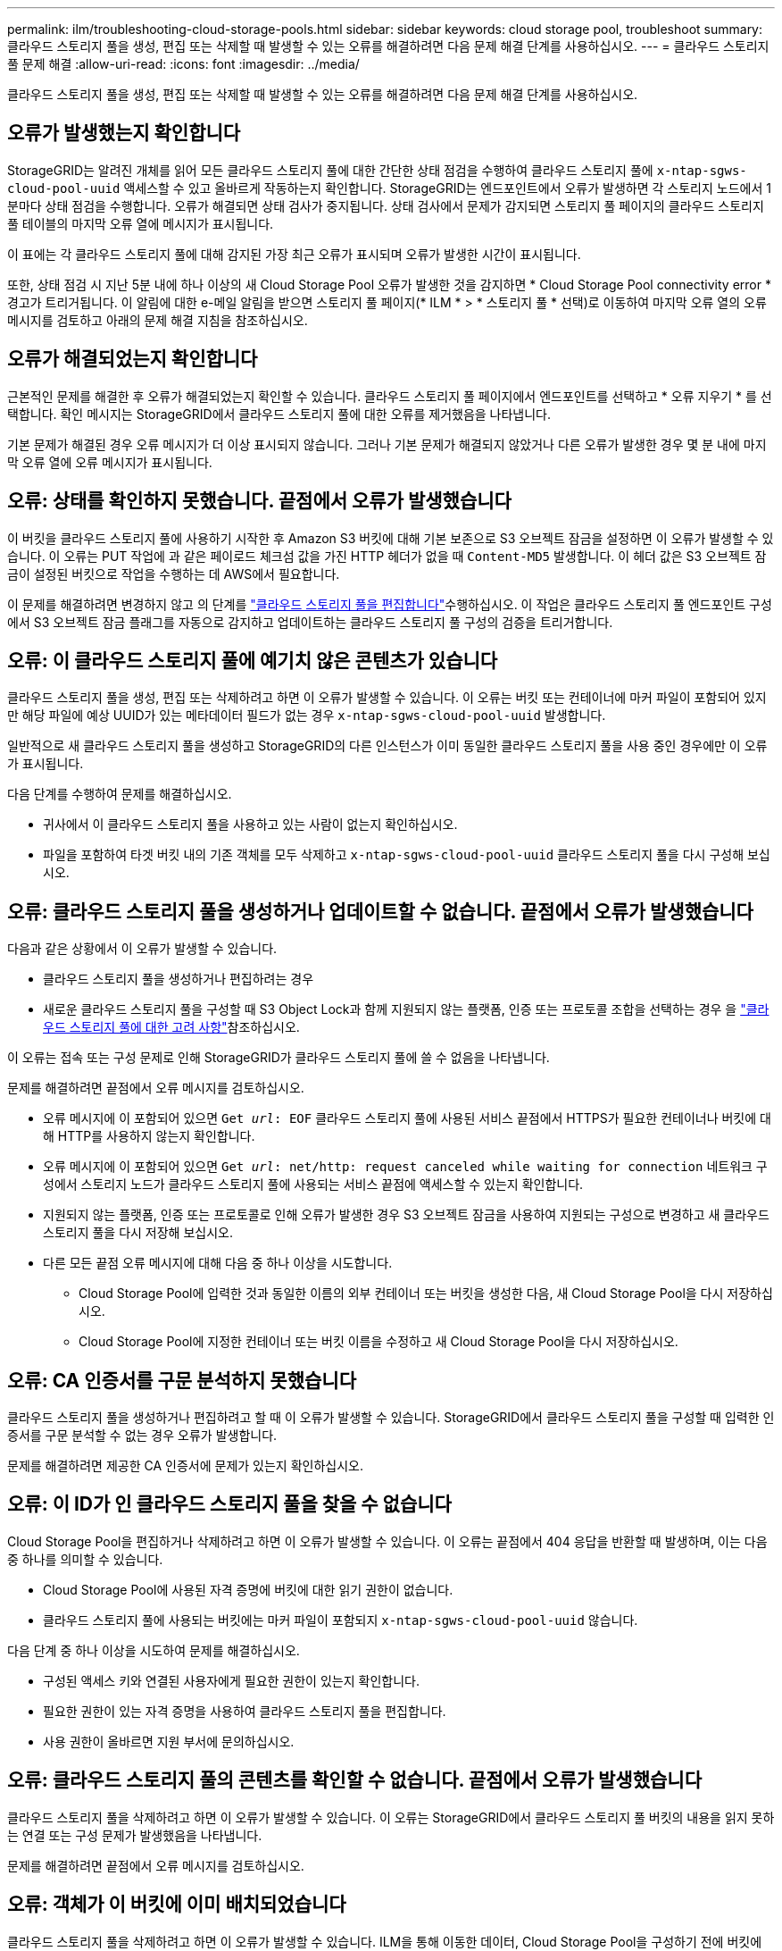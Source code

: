 ---
permalink: ilm/troubleshooting-cloud-storage-pools.html 
sidebar: sidebar 
keywords: cloud storage pool, troubleshoot 
summary: 클라우드 스토리지 풀을 생성, 편집 또는 삭제할 때 발생할 수 있는 오류를 해결하려면 다음 문제 해결 단계를 사용하십시오. 
---
= 클라우드 스토리지 풀 문제 해결
:allow-uri-read: 
:icons: font
:imagesdir: ../media/


[role="lead"]
클라우드 스토리지 풀을 생성, 편집 또는 삭제할 때 발생할 수 있는 오류를 해결하려면 다음 문제 해결 단계를 사용하십시오.



== 오류가 발생했는지 확인합니다

StorageGRID는 알려진 개체를 읽어 모든 클라우드 스토리지 풀에 대한 간단한 상태 점검을 수행하여 클라우드 스토리지 풀에 `x-ntap-sgws-cloud-pool-uuid` 액세스할 수 있고 올바르게 작동하는지 확인합니다. StorageGRID는 엔드포인트에서 오류가 발생하면 각 스토리지 노드에서 1분마다 상태 점검을 수행합니다. 오류가 해결되면 상태 검사가 중지됩니다. 상태 검사에서 문제가 감지되면 스토리지 풀 페이지의 클라우드 스토리지 풀 테이블의 마지막 오류 열에 메시지가 표시됩니다.

이 표에는 각 클라우드 스토리지 풀에 대해 감지된 가장 최근 오류가 표시되며 오류가 발생한 시간이 표시됩니다.

또한, 상태 점검 시 지난 5분 내에 하나 이상의 새 Cloud Storage Pool 오류가 발생한 것을 감지하면 * Cloud Storage Pool connectivity error * 경고가 트리거됩니다. 이 알림에 대한 e-메일 알림을 받으면 스토리지 풀 페이지(* ILM * > * 스토리지 풀 * 선택)로 이동하여 마지막 오류 열의 오류 메시지를 검토하고 아래의 문제 해결 지침을 참조하십시오.



== 오류가 해결되었는지 확인합니다

근본적인 문제를 해결한 후 오류가 해결되었는지 확인할 수 있습니다. 클라우드 스토리지 풀 페이지에서 엔드포인트를 선택하고 * 오류 지우기 * 를 선택합니다. 확인 메시지는 StorageGRID에서 클라우드 스토리지 풀에 대한 오류를 제거했음을 나타냅니다.

기본 문제가 해결된 경우 오류 메시지가 더 이상 표시되지 않습니다. 그러나 기본 문제가 해결되지 않았거나 다른 오류가 발생한 경우 몇 분 내에 마지막 오류 열에 오류 메시지가 표시됩니다.



== 오류: 상태를 확인하지 못했습니다. 끝점에서 오류가 발생했습니다

이 버킷을 클라우드 스토리지 풀에 사용하기 시작한 후 Amazon S3 버킷에 대해 기본 보존으로 S3 오브젝트 잠금을 설정하면 이 오류가 발생할 수 있습니다. 이 오류는 PUT 작업에 과 같은 페이로드 체크섬 값을 가진 HTTP 헤더가 없을 때 `Content-MD5` 발생합니다. 이 헤더 값은 S3 오브젝트 잠금이 설정된 버킷으로 작업을 수행하는 데 AWS에서 필요합니다.

이 문제를 해결하려면 변경하지 않고 의 단계를 link:editing-cloud-storage-pool.html["클라우드 스토리지 풀을 편집합니다"]수행하십시오. 이 작업은 클라우드 스토리지 풀 엔드포인트 구성에서 S3 오브젝트 잠금 플래그를 자동으로 감지하고 업데이트하는 클라우드 스토리지 풀 구성의 검증을 트리거합니다.



== 오류: 이 클라우드 스토리지 풀에 예기치 않은 콘텐츠가 있습니다

클라우드 스토리지 풀을 생성, 편집 또는 삭제하려고 하면 이 오류가 발생할 수 있습니다. 이 오류는 버킷 또는 컨테이너에 마커 파일이 포함되어 있지만 해당 파일에 예상 UUID가 있는 메타데이터 필드가 없는 경우 `x-ntap-sgws-cloud-pool-uuid` 발생합니다.

일반적으로 새 클라우드 스토리지 풀을 생성하고 StorageGRID의 다른 인스턴스가 이미 동일한 클라우드 스토리지 풀을 사용 중인 경우에만 이 오류가 표시됩니다.

다음 단계를 수행하여 문제를 해결하십시오.

* 귀사에서 이 클라우드 스토리지 풀을 사용하고 있는 사람이 없는지 확인하십시오.
* 파일을 포함하여 타겟 버킷 내의 기존 객체를 모두 삭제하고 `x-ntap-sgws-cloud-pool-uuid` 클라우드 스토리지 풀을 다시 구성해 보십시오.




== 오류: 클라우드 스토리지 풀을 생성하거나 업데이트할 수 없습니다. 끝점에서 오류가 발생했습니다

다음과 같은 상황에서 이 오류가 발생할 수 있습니다.

* 클라우드 스토리지 풀을 생성하거나 편집하려는 경우
* 새로운 클라우드 스토리지 풀을 구성할 때 S3 Object Lock과 함께 지원되지 않는 플랫폼, 인증 또는 프로토콜 조합을 선택하는 경우 을 link:../ilm/considerations-for-cloud-storage-pools.html["클라우드 스토리지 풀에 대한 고려 사항"]참조하십시오.


이 오류는 접속 또는 구성 문제로 인해 StorageGRID가 클라우드 스토리지 풀에 쓸 수 없음을 나타냅니다.

문제를 해결하려면 끝점에서 오류 메시지를 검토하십시오.

* 오류 메시지에 이 포함되어 있으면 `Get _url_: EOF` 클라우드 스토리지 풀에 사용된 서비스 끝점에서 HTTPS가 필요한 컨테이너나 버킷에 대해 HTTP를 사용하지 않는지 확인합니다.
* 오류 메시지에 이 포함되어 있으면 `Get _url_: net/http: request canceled while waiting for connection` 네트워크 구성에서 스토리지 노드가 클라우드 스토리지 풀에 사용되는 서비스 끝점에 액세스할 수 있는지 확인합니다.
* 지원되지 않는 플랫폼, 인증 또는 프로토콜로 인해 오류가 발생한 경우 S3 오브젝트 잠금을 사용하여 지원되는 구성으로 변경하고 새 클라우드 스토리지 풀을 다시 저장해 보십시오.
* 다른 모든 끝점 오류 메시지에 대해 다음 중 하나 이상을 시도합니다.
+
** Cloud Storage Pool에 입력한 것과 동일한 이름의 외부 컨테이너 또는 버킷을 생성한 다음, 새 Cloud Storage Pool을 다시 저장하십시오.
** Cloud Storage Pool에 지정한 컨테이너 또는 버킷 이름을 수정하고 새 Cloud Storage Pool을 다시 저장하십시오.






== 오류: CA 인증서를 구문 분석하지 못했습니다

클라우드 스토리지 풀을 생성하거나 편집하려고 할 때 이 오류가 발생할 수 있습니다. StorageGRID에서 클라우드 스토리지 풀을 구성할 때 입력한 인증서를 구문 분석할 수 없는 경우 오류가 발생합니다.

문제를 해결하려면 제공한 CA 인증서에 문제가 있는지 확인하십시오.



== 오류: 이 ID가 인 클라우드 스토리지 풀을 찾을 수 없습니다

Cloud Storage Pool을 편집하거나 삭제하려고 하면 이 오류가 발생할 수 있습니다. 이 오류는 끝점에서 404 응답을 반환할 때 발생하며, 이는 다음 중 하나를 의미할 수 있습니다.

* Cloud Storage Pool에 사용된 자격 증명에 버킷에 대한 읽기 권한이 없습니다.
* 클라우드 스토리지 풀에 사용되는 버킷에는 마커 파일이 포함되지 `x-ntap-sgws-cloud-pool-uuid` 않습니다.


다음 단계 중 하나 이상을 시도하여 문제를 해결하십시오.

* 구성된 액세스 키와 연결된 사용자에게 필요한 권한이 있는지 확인합니다.
* 필요한 권한이 있는 자격 증명을 사용하여 클라우드 스토리지 풀을 편집합니다.
* 사용 권한이 올바르면 지원 부서에 문의하십시오.




== 오류: 클라우드 스토리지 풀의 콘텐츠를 확인할 수 없습니다. 끝점에서 오류가 발생했습니다

클라우드 스토리지 풀을 삭제하려고 하면 이 오류가 발생할 수 있습니다. 이 오류는 StorageGRID에서 클라우드 스토리지 풀 버킷의 내용을 읽지 못하는 연결 또는 구성 문제가 발생했음을 나타냅니다.

문제를 해결하려면 끝점에서 오류 메시지를 검토하십시오.



== 오류: 객체가 이 버킷에 이미 배치되었습니다

클라우드 스토리지 풀을 삭제하려고 하면 이 오류가 발생할 수 있습니다. ILM을 통해 이동한 데이터, Cloud Storage Pool을 구성하기 전에 버킷에 있던 데이터 또는 Cloud Storage Pool을 생성한 후 다른 소스에서 버킷을 포함한 데이터가 Cloud Storage Pool에 포함된 경우에는 Cloud Storage Pool을 삭제할 수 없습니다.

다음 단계 중 하나 이상을 시도하여 문제를 해결하십시오.

* "클라우드 스토리지 풀 개체의 라이프사이클"에서 오브젝트를 StorageGRID로 다시 이동하는 지침을 따릅니다.
* ILM을 통해 나머지 객체가 Cloud Storage Pool에 포함되지 않은 것으로 확신하는 경우 버킷에서 객체를 수동으로 삭제하십시오.
+

NOTE: ILM에 의해 배치된 클라우드 스토리지 풀에서 개체를 수동으로 삭제하지 마십시오. 나중에 StorageGRID에서 수동으로 삭제된 개체에 액세스하려고 하면 삭제된 개체를 찾을 수 없습니다.





== 오류: 프록시에서 클라우드 스토리지 풀에 연결하려고 시도하는 동안 외부 오류가 발생했습니다

스토리지 노드와 클라우드 스토리지 풀에 사용되는 외부 S3 끝점 간에 투명하지 않은 스토리지 프록시를 구성한 경우 이 오류가 발생할 수 있습니다. 이 오류는 외부 프록시 서버가 Cloud Storage Pool 끝점에 연결할 수 없는 경우에 발생합니다. 예를 들어 DNS 서버가 호스트 이름을 확인할 수 없거나 외부 네트워킹 문제가 있을 수 있습니다.

다음 단계 중 하나 이상을 시도하여 문제를 해결하십시오.

* 클라우드 스토리지 풀(* ILM * > * 스토리지 풀 *)의 설정을 확인합니다.
* 스토리지 프록시 서버의 네트워킹 구성을 확인합니다.




== 오류: X.509 인증서의 유효 기간이 만료되었습니다

클라우드 스토리지 풀을 삭제하려고 하면 이 오류가 발생할 수 있습니다. 이 오류는 올바른 외부 클라우드 스토리지 풀의 유효성을 검사하고 클라우드 스토리지 풀 구성이 삭제되기 전에 외부 풀이 비어 있는지 확인하기 위해 인증에 X.509 인증서가 필요할 때 발생합니다.

다음 단계를 수행하여 문제를 해결하십시오.

* 인증을 위해 구성된 인증서를 클라우드 스토리지 풀에 업데이트합니다.
* 이 클라우드 스토리지 풀에 대한 인증서 만료 경고가 모두 해결되었는지 확인합니다.


.관련 정보
link:lifecycle-of-cloud-storage-pool-object.html["Cloud Storage Pool 개체의 수명주기입니다"]

